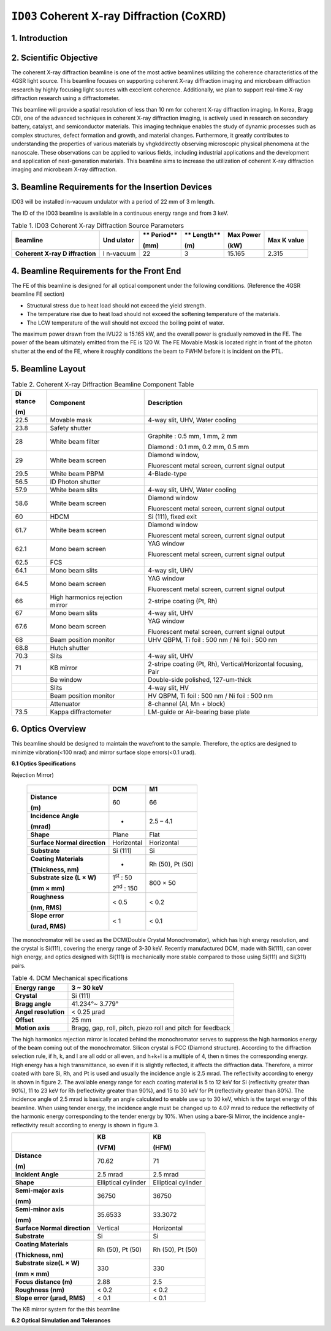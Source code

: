 ``ID03`` Coherent X-ray Diffraction (CoXRD)
=================================

1. Introduction
--------------

2. Scientific Objective
-----------------------

The coherent X-ray diffraction beamline is one of the most active
beamlines utilizing the coherence characteristics of the 4GSR light
source. This beamline focuses on supporting coherent X-ray diffraction
imaging and microbeam diffraction research by highly focusing light
sources with excellent coherence. Additionally, we plan to support
real-time X-ray diffraction research using a diffractometer.

This beamline will provide a spatial resolution of less than 10 nm for
coherent X-ray diffraction imaging. In Korea, Bragg CDI, one of the
advanced techniques in coherent X-ray diffraction imaging, is actively
used in research on secondary battery, catalyst, and semiconductor
materials. This imaging technique enables the study of dynamic processes
such as complex structures, defect formation and growth, and material
changes. Furthermore, it greatly contributes to understanding the
properties of various materials by vhgkddirectly observing microscopic
physical phenomena at the nanoscale. These observations can be applied
to various fields, including industrial applications and the development
and application of next-generation materials. This beamline aims to
increase the utilization of coherent X-ray diffraction imaging and
microbeam X-ray diffraction.

3. Beamline Requirements for the Insertion Devices
--------------------------------------------------

ID03 will be installed in-vacuum undulator with a period of 22 mm of 3 m
length.

The ID of the ID03 beamline is available in a continuous energy range
and from 3 keV.

.. table:: Table 1. ID03 Coherent X-ray Diffraction Source Parameters

   +--------------+----------+----------+----------+----------+----------+
   | **Beamline** | **Und    | **       | **       | **Max    | **Max K  |
   |              | ulator** | Period** | Length** | Power**  | value**  |
   |              |          |          |          |          |          |
   |              |          | **(mm)** | **(m)**  | **(kW)** |          |
   +==============+==========+==========+==========+==========+==========+
   | **Coherent   | I        | 22       | 3        | 15.165   | 2.315    |
   | X-ray        | n-vacuum |          |          |          |          |
   | D            |          |          |          |          |          |
   | iffraction** |          |          |          |          |          |
   +--------------+----------+----------+----------+----------+----------+

4. Beamline Requirements for the Front End
------------------------------------------

The FE of this beamline is designed for all optical component under the
following conditions. (Reference the 4GSR beamline FE section)

-  Structural stress due to heat load should not exceed the yield
   strength.

-  The temperature rise due to heat load should not exceed the softening
   temperature of the materials.

-  The LCW temperature of the wall should not exceed the boiling point
   of water.

The maximum power drawn from the IVU22 is 15.165 kW, and the overall
power is gradually removed in the FE. The power of the beam ultimately
emitted from the FE is 120 W. The FE Movable Mask is located right in
front of the photon shutter at the end of the FE, where it roughly
conditions the beam to FWHM before it is incident on the PTL.

5. Beamline Layout
------------------

|image1|

.. table:: Table 2. Coherent X-ray Diffraction Beamline Component Table

   +----------+------------------------+----------------------------------+
   | **Di     | **Component**          | **Description**                  |
   | stance** |                        |                                  |
   |          |                        |                                  |
   | **(m)**  |                        |                                  |
   +==========+========================+==================================+
   | 22.5     | Movable mask           | 4-way slit, UHV, Water cooling   |
   +----------+------------------------+----------------------------------+
   | 23.8     | Safety shutter         |                                  |
   +----------+------------------------+----------------------------------+
   | 28       | White beam filter      | Graphite : 0.5 mm, 1 mm, 2 mm    |
   |          |                        |                                  |
   |          |                        | Diamond : 0.1 mm, 0.2 mm, 0.5 mm |
   +----------+------------------------+----------------------------------+
   | 29       | White beam screen      | Diamond window,                  |
   |          |                        |                                  |
   |          |                        | Fluorescent metal screen,        |
   |          |                        | current signal output            |
   +----------+------------------------+----------------------------------+
   | 29.5     | White beam PBPM        | 4-Blade-type                     |
   +----------+------------------------+----------------------------------+
   | 56.5     | ID Photon shutter      |                                  |
   +----------+------------------------+----------------------------------+
   | 57.9     | White beam slits       | 4-way slit, UHV, Water cooling   |
   +----------+------------------------+----------------------------------+
   | 58.6     | White beam screen      | Diamond window                   |
   |          |                        |                                  |
   |          |                        | Fluorescent metal screen,        |
   |          |                        | current signal output            |
   +----------+------------------------+----------------------------------+
   | 60       | HDCM                   | Si (111), fixed exit             |
   +----------+------------------------+----------------------------------+
   | 61.7     | White beam screen      | Diamond window                   |
   |          |                        |                                  |
   |          |                        | Fluorescent metal screen,        |
   |          |                        | current signal output            |
   +----------+------------------------+----------------------------------+
   | 62.1     | Mono beam screen       | YAG window                       |
   |          |                        |                                  |
   |          |                        | Fluorescent metal screen,        |
   |          |                        | current signal output            |
   +----------+------------------------+----------------------------------+
   | 62.5     | FCS                    |                                  |
   +----------+------------------------+----------------------------------+
   | 64.1     | Mono beam slits        | 4-way slit, UHV                  |
   +----------+------------------------+----------------------------------+
   | 64.5     | Mono beam screen       | YAG window                       |
   |          |                        |                                  |
   |          |                        | Fluorescent metal screen,        |
   |          |                        | current signal output            |
   +----------+------------------------+----------------------------------+
   | 66       | High harmonics         | 2-stripe coating (Pt, Rh)        |
   |          | rejection mirror       |                                  |
   +----------+------------------------+----------------------------------+
   | 67       | Mono beam slits        | 4-way slit, UHV                  |
   +----------+------------------------+----------------------------------+
   | 67.6     | Mono beam screen       | YAG window                       |
   |          |                        |                                  |
   |          |                        | Fluorescent metal screen,        |
   |          |                        | current signal output            |
   +----------+------------------------+----------------------------------+
   | 68       | Beam position monitor  | UHV QBPM, Ti foil : 500 nm / Ni  |
   |          |                        | foil : 500 nm                    |
   +----------+------------------------+----------------------------------+
   | 68.8     | Hutch shutter          |                                  |
   +----------+------------------------+----------------------------------+
   | 70.3     | Slits                  | 4-way slit, UHV                  |
   +----------+------------------------+----------------------------------+
   | 71       | KB mirror              | 2-stripe coating (Pt, Rh),       |
   |          |                        | Vertical/Horizontal focusing,    |
   |          |                        | Pair                             |
   +----------+------------------------+----------------------------------+
   |          | Be window              | Double-side polished,            |
   |          |                        | 127-um-thick                     |
   +----------+------------------------+----------------------------------+
   |          | Slits                  | 4-way slit, HV                   |
   +----------+------------------------+----------------------------------+
   |          | Beam position monitor  | HV QBPM, Ti foil : 500 nm / Ni   |
   |          |                        | foil : 500 nm                    |
   +----------+------------------------+----------------------------------+
   |          | Attenuator             | 8-channel (Al, Mn + block)       |
   +----------+------------------------+----------------------------------+
   | 73.5     | Kappa diffractometer   | LM-guide or Air-bearing base     |
   |          |                        | plate                            |
   +----------+------------------------+----------------------------------+

6. Optics Overview
-------------------

This beamline should be designed to maintain the wavefront to the
sample. Therefore, the optics are designed to minimize vibration(<100
nrad) and mirror surface slope errors(<0.1 urad).

**6.1 Optics Specifications**

.. table:: Table 3. Specifications of DCM and M1(High Harmonics
Rejection Mirror)

   +--------------------+------------------------+------------------------+
   |                    | **DCM**                | **M1**                 |
   +====================+========================+========================+
   | **Distance**       | 60                     | 66                     |
   |                    |                        |                        |
   | **(m)**            |                        |                        |
   +--------------------+------------------------+------------------------+
   | **Incidence        | -                      | 2.5 – 4.1              |
   | Angle**            |                        |                        |
   |                    |                        |                        |
   | **(mrad)**         |                        |                        |
   +--------------------+------------------------+------------------------+
   | **Shape**          | Plane                  | Flat                   |
   +--------------------+------------------------+------------------------+
   | **Surface Normal   | Horizontal             | Horizontal             |
   | direction**        |                        |                        |
   +--------------------+------------------------+------------------------+
   | **Substrate**      | Si (111)               | Si                     |
   +--------------------+------------------------+------------------------+
   | **Coating          | -                      | Rh (50), Pt (50)       |
   | Materials**        |                        |                        |
   |                    |                        |                        |
   | **(Thickness,      |                        |                        |
   | nm)**              |                        |                        |
   +--------------------+------------------------+------------------------+
   | **Substrate size   | 1\ :sup:`st` : 50      | 800 × 50               |
   | (L × W)**          |                        |                        |
   |                    | 2\ :sup:`nd` : 150     |                        |
   | **(mm × mm)**      |                        |                        |
   +--------------------+------------------------+------------------------+
   | **Roughness**      | < 0.5                  | < 0.2                  |
   |                    |                        |                        |
   | **(nm, RMS)**      |                        |                        |
   +--------------------+------------------------+------------------------+
   | **Slope error**    | < 1                    | < 0.1                  |
   |                    |                        |                        |
   | **(urad, RMS)**    |                        |                        |
   +--------------------+------------------------+------------------------+

The monochromator will be used as the DCM(Double Crystal Monochromator),
which has high energy resolution, and the crystal is Si(111), covering
the energy range of 3-30 keV. Recently manufactured DCM, made with
Si(111), can cover high energy, and optics designed with Si(111) is
mechanically more stable compared to those using Si(111) and Si(311)
pairs.

.. table:: Table 4. DCM Mechanical specifications

   +-----------------------+----------------------------------------------+
   | **Energy range**      | 3 ~ 30 keV                                   |
   +=======================+==============================================+
   | **Crystal**           | Si (111)                                     |
   +-----------------------+----------------------------------------------+
   | **Bragg angle**       | 41.234°~ 3.779°                              |
   +-----------------------+----------------------------------------------+
   | **Angel resolution**  | < 0.25 μrad                                  |
   +-----------------------+----------------------------------------------+
   | **Offset**            | 25 mm                                        |
   +-----------------------+----------------------------------------------+
   | **Motion axis**       | Bragg, gap, roll, pitch, piezo roll and      |
   |                       | pitch for feedback                           |
   +-----------------------+----------------------------------------------+

The high harmonics rejection mirror is located behind the monochromator
serves to suppress the high harmonics energy of the beam coming out of
the monochromator. Silicon crystal is FCC (Diamond structure). According
to the diffraction selection rule, if h, k, and l are all odd or all
even, and h+k+l is a multiple of 4, then n times the corresponding
energy. High energy has a high transmittance, so even if it is slightly
reflected, it affects the diffraction data. Therefore, a mirror coated
with bare Si, Rh, and Pt is used and usually the incidence angle is 2.5
mrad. The reflectivity according to energy is shown in figure 2. The
available energy range for each coating material is 5 to 12 keV for Si
(reflectivity greater than 90%), 11 to 23 keV for Rh (reflectivity
greater than 90%), and 15 to 30 keV for Pt (reflectivity greater than
80%). The incidence angle of 2.5 mrad is basically an angle calculated
to enable use up to 30 keV, which is the target energy of this beamline.
When using tender energy, the incidence angle must be changed up to 4.07
mrad to reduce the reflectivity of the harmonic energy corresponding to
the tender energy by 10%. When using a bare-Si Mirror, the incidence
angle-reflectivity result according to energy is shown in figure 3.

|EMB00001f44266f|\ |EMB00001f442670|

+--------------------+------------------------+------------------------+
|                    | **KB**                 | **KB**                 |
|                    |                        |                        |
|                    | **(VFM)**              | **(HFM)**              |
+====================+========================+========================+
| **Distance**       | 70.62                  | 71                     |
|                    |                        |                        |
| **(m)**            |                        |                        |
+--------------------+------------------------+------------------------+
| **Incident Angle** | 2.5 mrad               | 2.5 mrad               |
+--------------------+------------------------+------------------------+
| **Shape**          | Elliptical cylinder    | Elliptical cylinder    |
+--------------------+------------------------+------------------------+
| **Semi-major       | 36750                  | 36750                  |
| axis**             |                        |                        |
|                    |                        |                        |
| **(mm)**           |                        |                        |
+--------------------+------------------------+------------------------+
| **Semi-minor       | 35.6533                | 33.3072                |
| axis**             |                        |                        |
|                    |                        |                        |
| **(mm)**           |                        |                        |
+--------------------+------------------------+------------------------+
| **Surface Normal   | Vertical               | Horizontal             |
| direction**        |                        |                        |
+--------------------+------------------------+------------------------+
| **Substrate**      | Si                     | Si                     |
+--------------------+------------------------+------------------------+
| **Coating          | Rh (50), Pt (50)       | Rh (50), Pt (50)       |
| Materials**        |                        |                        |
|                    |                        |                        |
| **(Thickness,      |                        |                        |
| nm)**              |                        |                        |
+--------------------+------------------------+------------------------+
| **Substrate size(L | 330                    | 330                    |
| × W)**             |                        |                        |
|                    |                        |                        |
| **(mm × mm)**      |                        |                        |
+--------------------+------------------------+------------------------+
| **Focus distance   | 2.88                   | 2.5                    |
| (m)**              |                        |                        |
+--------------------+------------------------+------------------------+
| **Roughness (nm)** | < 0.2                  | < 0.2                  |
+--------------------+------------------------+------------------------+
| **Slope error      | < 0.1                  | < 0.1                  |
| (μrad, RMS)**      |                        |                        |
+--------------------+------------------------+------------------------+

The KB mirror system for the this beamline

**6.2 Optical Simulation and Tolerances**

.. |image1| image:: ID03_CoXRD/media/image1.png
   :width: 5.95902in
   :height: 1.46038in
.. |EMB00001f44266f| image:: ID03_CoXRD/media/image2.png
   :width: 4.16944in
   :height: 3.27141in
.. |EMB00001f442670| image:: ID03_CoXRD/media/image3.png
   :width: 4.77515in
   :height: 3.32292in
